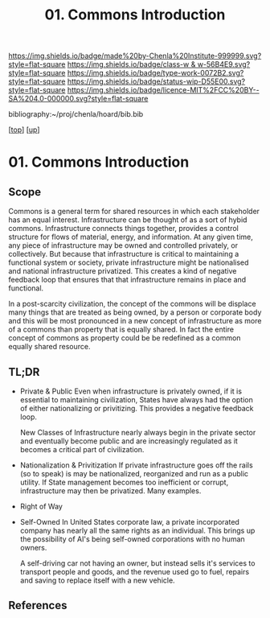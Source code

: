 #   -*- mode: org; fill-column: 60 -*-

#+TITLE: 01. Commons Introduction 
#+STARTUP: showall
#+TOC: headlines 4
#+PROPERTY: filename

[[https://img.shields.io/badge/made%20by-Chenla%20Institute-999999.svg?style=flat-square]] 
[[https://img.shields.io/badge/class-w & w-56B4E9.svg?style=flat-square]]
[[https://img.shields.io/badge/type-work-0072B2.svg?style=flat-square]]
[[https://img.shields.io/badge/status-wip-D55E00.svg?style=flat-square]]
[[https://img.shields.io/badge/licence-MIT%2FCC%20BY--SA%204.0-000000.svg?style=flat-square]]

bibliography:~/proj/chenla/hoard/bib.bib

[[[../../index.org][top]]] [[[../index.org][up]]]


* 01. Commons Introduction
:PROPERTIES:
:CUSTOM_ID:
:Name:     /home/deerpig/proj/chenla/warp/13/01/intro.org
:Created:  2018-05-08T18:18@Prek Leap (11.642600N-104.919210W)
:ID:       ce57a72e-57df-4cb5-93d9-d09554251dc5
:VER:      579050367.047296391
:GEO:      48P-491193-1287029-15
:BXID:     proj:KFK5-5325
:Class:    primer
:Type:     work
:Status:   wip
:Licence:  MIT/CC BY-SA 4.0
:END:

** Scope

Commons is a general term for shared resources in which each
stakeholder has an equal interest.  Infrastructure can be
thought of as a sort of hybid commons.  Infrastructure
connects things together, provides a control structure for
flows of material, energy, and information.  At any given
time, any piece of infrastructure may be owned and
controlled privately, or collectively.  But because that
infrastructure is critical to maintaining a functional
system or society, private infrastructure might be
nationalised and national infrastructure privatized.  This
creates a kind of negative feedback loop that ensures that
that infrastructure remains in place and functional.

In a post-scarcity civilization, the concept of the commons
will be displace many things that are treated as being
owned, by a person or corporate body and this will be most
pronounced in a new concept of infrastructure as more
of a commons than property that is equally shared.  In fact
the entire concept of commons as property could be be
redefined as a common equally shared resource.


** TL;DR

- Private & Public
     Even when infrastructure is privately owned, if it is
     essential to maintaining civilization, States have
     always had the option of either nationalizing or
     privitizing. This provides a negative feedback loop.

     New Classes of Infrastructure nearly always begin in
     the private sector and eventually become public and are
     increasingly regulated as it becomes a critical part of
     civilization.
- Nationalization & Privitization
     If private infrastructure goes off the rails (so to
     speak) is may be nationalized, reorganized and run as a
     public utility.  If State management becomes too
     inefficient or corrupt, infrastructure may then be
     privatized. Many examples.
- Right of Way
- Self-Owned
     In United States corporate law, a private incorporated
     company has nearly all the same rights as an
     individual.  This brings up the possibility of AI's
     being self-owned corporations with no human owners.
   
     A self-driving car not having an owner, but instead sells
     it's services to transport people and goods, and the
     revenue used go to fuel, repairs and saving to replace
     itself with a new vehicle.



** References


